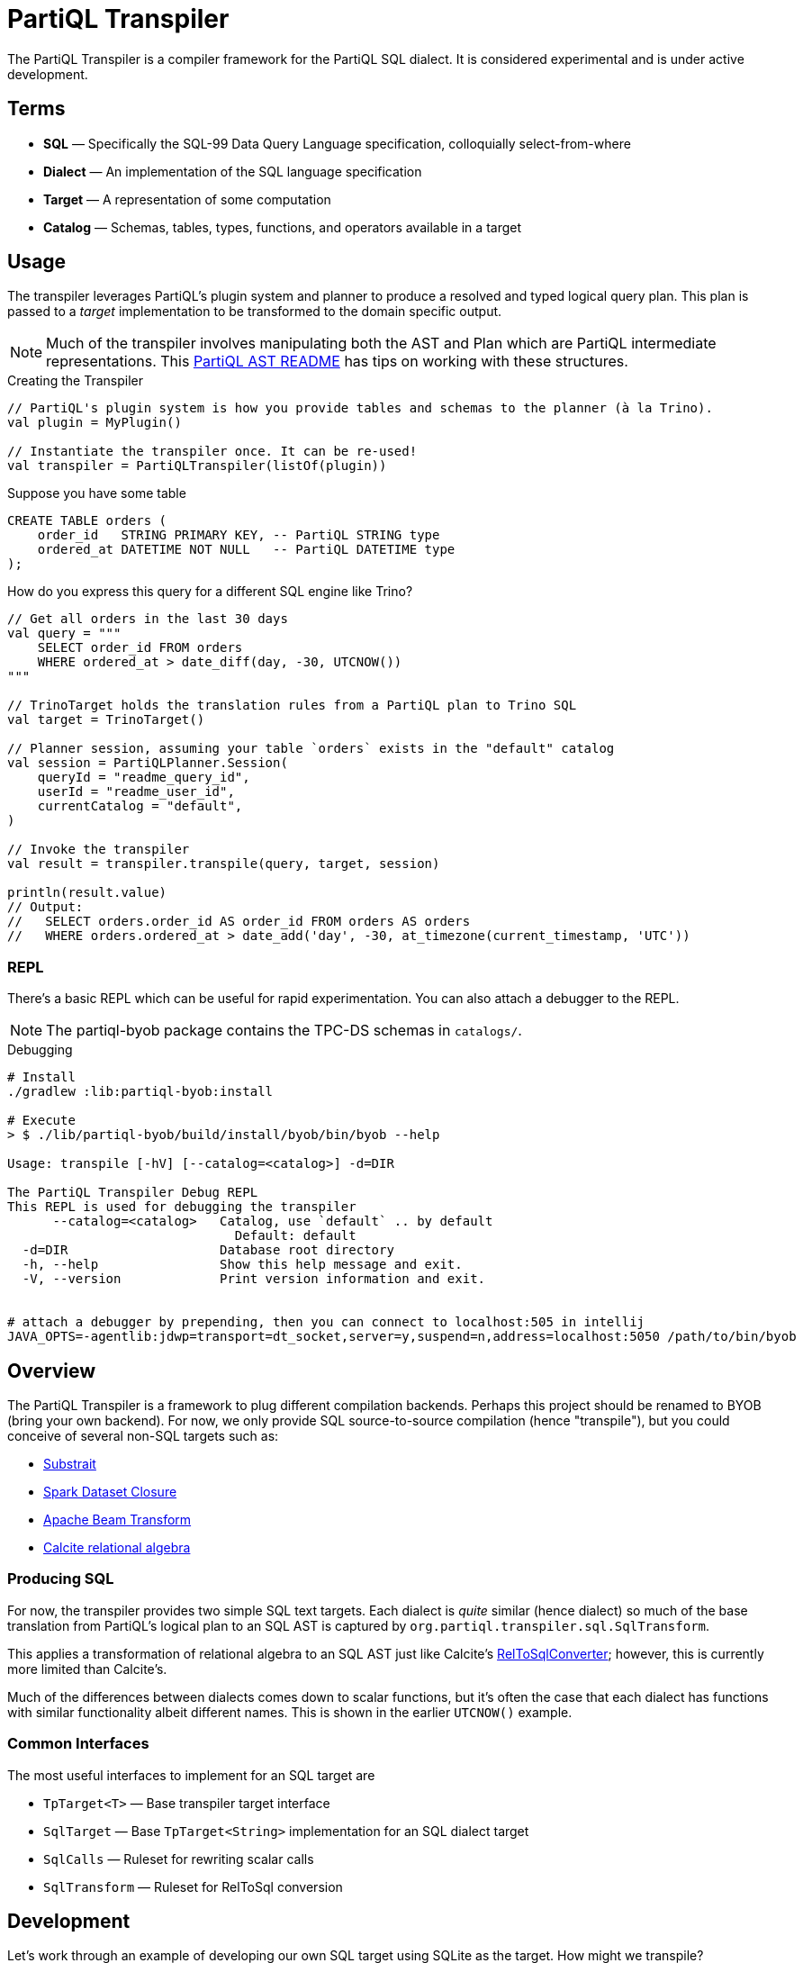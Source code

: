 = PartiQL Transpiler

The PartiQL Transpiler is a compiler framework for the PartiQL SQL dialect.
It is considered experimental and is under active development.

== Terms

* *SQL* — Specifically the SQL-99 Data Query Language specification, colloquially select-from-where
* *Dialect* — An implementation of the SQL language specification
* *Target* — A representation of some computation
* *Catalog* — Schemas, tables, types, functions, and operators available in a target

== Usage

The transpiler leverages PartiQL's plugin system and planner to produce a resolved and typed logical query plan.
This plan is passed to a _target_ implementation to be transformed to the domain specific output.

NOTE: Much of the transpiler involves manipulating both the AST and Plan which are PartiQL intermediate representations.
This xref:https://github.com/partiql/partiql-lang-kotlin/blob/main/partiql-ast/README.adoc[PartiQL AST README] has tips on working with these structures.

.Creating the Transpiler
[source,kotlin]
----
// PartiQL's plugin system is how you provide tables and schemas to the planner (à la Trino).
val plugin = MyPlugin()

// Instantiate the transpiler once. It can be re-used!
val transpiler = PartiQLTranspiler(listOf(plugin))
----

Suppose you have some table

[source,sql]
----
CREATE TABLE orders (
    order_id   STRING PRIMARY KEY, -- PartiQL STRING type
    ordered_at DATETIME NOT NULL   -- PartiQL DATETIME type
);
----

How do you express this query for a different SQL engine like Trino?

[source,kotlin]
----
// Get all orders in the last 30 days
val query = """
    SELECT order_id FROM orders
    WHERE ordered_at > date_diff(day, -30, UTCNOW())
"""

// TrinoTarget holds the translation rules from a PartiQL plan to Trino SQL
val target = TrinoTarget()

// Planner session, assuming your table `orders` exists in the "default" catalog
val session = PartiQLPlanner.Session(
    queryId = "readme_query_id",
    userId = "readme_user_id",
    currentCatalog = "default",
)

// Invoke the transpiler
val result = transpiler.transpile(query, target, session)

println(result.value)
// Output:
//   SELECT orders.order_id AS order_id FROM orders AS orders
//   WHERE orders.ordered_at > date_add('day', -30, at_timezone(current_timestamp, 'UTC'))
----

=== REPL

There's a basic REPL which can be useful for rapid experimentation. You can also attach a debugger to the REPL.

NOTE: The partiql-byob package contains the TPC-DS schemas in `catalogs/`.

.Debugging
[source,bash]
----
# Install
./gradlew :lib:partiql-byob:install

# Execute
> $ ./lib/partiql-byob/build/install/byob/bin/byob --help

Usage: transpile [-hV] [--catalog=<catalog>] -d=DIR

The PartiQL Transpiler Debug REPL
This REPL is used for debugging the transpiler
      --catalog=<catalog>   Catalog, use `default` .. by default
                              Default: default
  -d=DIR                    Database root directory
  -h, --help                Show this help message and exit.
  -V, --version             Print version information and exit.


# attach a debugger by prepending, then you can connect to localhost:505 in intellij
JAVA_OPTS=-agentlib:jdwp=transport=dt_socket,server=y,suspend=n,address=localhost:5050 /path/to/bin/byob
----


== Overview

The PartiQL Transpiler is a framework to plug different compilation backends.
Perhaps this project should be renamed to BYOB (bring your own backend).
For now, we only provide SQL source-to-source compilation (hence "transpile"), but you could conceive of several non-SQL targets such as:

* xref:https://substrait.io/[Substrait]
* xref:https://spark.apache.org/docs/latest/api/java/org/apache/spark/sql/Dataset.html[Spark Dataset Closure]
* xref:https://beam.apache.org/documentation/basics/[Apache Beam Transform]
* xref:https://calcite.apache.org/docs/algebra.html[Calcite relational algebra]

=== Producing SQL

For now, the transpiler provides two simple SQL text targets.
Each dialect is _quite_ similar (hence dialect) so much of the base translation from PartiQL's logical plan to an SQL AST is captured by `org.partiql.transpiler.sql.SqlTransform`.

This applies a transformation of relational algebra to an SQL AST just like Calcite's xref:https://github.com/apache/calcite/blob/main/core/src/main/java/org/apache/calcite/rel/rel2sql/RelToSqlConverter.java[RelToSqlConverter]; however, this is currently more limited than Calcite's.

Much of the differences between dialects comes down to scalar functions, but it's often the case that each dialect has functions with similar functionality albeit different names.
This is shown in the earlier `UTCNOW()` example.

=== Common Interfaces

The most useful interfaces to implement for an SQL target are

* `TpTarget<T>` — Base transpiler target interface
* `SqlTarget` — Base `TpTarget<String>` implementation for an SQL dialect target
* `SqlCalls` — Ruleset for rewriting scalar calls
* `SqlTransform` — Ruleset for RelToSql conversion

== Development

Let's work through an example of developing our own SQL target using SQLite as the target.
How might we transpile?

[source,sql]
----
SELECT CAST(a AS STRING) FROM T
----

With basic familiarity of SQLite, we know that `STRING` is not a valid type name, and we should replace it with `TEXT`.
How do we express this in a transpilation target?

=== Tutorial

.Extend SqlTarget
[source,kotlin]
----
public object SQLiteTarget : SqlTarget() {

    override val target: String = "SQLite"

    // Using SQLite3
    override val version: String = "3"

    // Override the default call ruleset with the SQLiteCalls ruleset
    override fun getCalls(onProblem: Problemhandler): SqlCalls = SQLiteCalls()

    // No need to rewrite the plan, return as is
    override fun rewrite(plan: PartiQLPlan, onProblem: ProblemCallback) = plan
}
----

NOTE: I'm conflicted on how to pass the problem handler to SqlCalls, so that's subject to change.

.Provide Scalar Function Ruleset
[source,kotlin]
----
@OptIn(PartiQLValueExperimental::class)
public class SQLiteCalls : SqlCalls() {

    /**
    * SqlCalls has many open functions which you can extend to override for edge cases.
    */
    override fun rewriteCast(type: PartiQLValueType, args: SqlArgs): Expr = Ast.create {
        if (type == PartiQLValueType.STRING) {
            // do something special for `CAST(.. AS STRING)`
            Ast.create { exprCast(args[0].expr, typeCustom("TEXT")) }
        } else {
            return super.rewriteCast(type, args)
        }
    }
}
----

This is reasonable, but what about replacing all occurrences of STRING with TEXT?
It would be a cumbersome to track down all the places a type might be used (like this `IS` special form is another).

We can actually _also_ extend how SQL is rendered to text via an extendable query printing framework.
See xref:https://github.com/partiql/partiql-lang-kotlin/pull/1183[Pull #1183].
You can provide the pretty-printer a _Dialect_ which contains base behavior for translating from an AST to a Block tree where the Block tree is a basic formatting structure.

Let's implement `SQLiteDialect` and wire it to our `SQLiteTarget`.

.Defining a Dialect
[source,kotlin]
----
public object SQLiteDialect : SqlDialect() {

    override fun visitTypeString(node: Type.String, head: SqlBlock) =
        SqlBlock.Link(head, SqlBlock.Text("TEXT"))
}
----

.Providing the Dialect
All this says is during the fold from an AST to Block tree, is to append the string "TEXT" to the tree.
We can use this dialect for our target by overriding the `dialect` field.

[source,kotlin]
----
public object SQLiteTarget : SqlTarget() {

    // ... same as before

    // hook up the pretty-printer rules
    override val dialect = SQLiteDialect
}
----

== Testing

The PartiQL Transpiler project has a basic testing framework.
Test cases _inputs_ are specified in the `test/resources/`
as _suites_ which are groups of related tests.
Each suite will have some catalog configuration and map of all tests.

IMPORTANT: Each test should be uniquely identifiable by the suite name and the test case key.
This is because test inputs are separated from test targets and must be correlated.
The implication is that every target is responsible for implementing their own assertions to the shared corpus of inputs.

=== Test Input Format

Test cases are currently stored in `test/resources/cases` as Ion documents.
Here is an example:

[source,ion]
----
suite::{
  name: "transpiler_suite_00",    // Unique suite name
  session: {                      // Session configuration for the entire suite
    catalog: "default",           // Session catalog
    path: ["tpc_ds"],             // Session path (search_path / current directory)
    vars: {},                     // Arbitrary Map<String, String> session variables (CURRENT_USER, etc.)
  },
  tests: {
    '0000': {                     // Map<String, Test> — map keys should be unique for lookup
      statement: '''
        -- PartiQL input as Ion multiline string
        SELECT TRIM(LEADING FROM t.a)
        FROM T as t
      ''',
      schema: {                   // Expected query output schema notated as PartiQL Value Schema
        type: "bag",              // See Appendix I for details
        items: {
          type: "struct",
          fields: [
            {
              name: "a",
              type: "string",
            },
          ],
        },
      },
    },
  },
}
----

=== Test Target Format

Targets are responsible for defining their own expected outputs for each test case.
This means that a target could actually implement its assertions however it pleases. In our examples, we are compiling
PartiQL queries to SQL dialects, so we will assert on the output SQL.

Let's walk through the Trino example test cases. Target test assertions are stored in `test/resources/targets`. The
Trino target assertion format looks like this:

[source,ion]
----
target::{
  name: "trino",
  suite: "transpiler_suite_00",
  tests: {
    '0000': {
      statement: '''
        SELECT ltrim(t.a) FROM T as t
      ''',
    },
  },
}
----

We expect PartiQL's special form `TRIM(LEADING FROM t.a)` to map to Trino's xref:https://trino.io/docs/current/functions/string.html#ltrim[`ltrim(_string_)`].
The testing framework has a base class which will generate Junit tests for each input. The target is responsible for
mapping test cases to the expected values. Let's see how we would perform assertions in our Trino example.

See `test/kotlin/org/partiql/transpiler/test/targets/trino` for the full implementation.

[source,kotlin]
----
/**
 * We extend from the TranspilerTestFactory and need only implement `assert`.
 */
class TrinoTargetTestFactory : TranspilerTestFactory<String>(TrinoTarget) {

    // A place to lookup a test given its key
    private val suites: Map<String, TrinoTargetTestSuite>

    // Load all expected results
    init {
        val testDir = TrinoTargetTest::class.java.getResource("/targets/trino")!!.toURI().toPath()
        val testFiles = testDir.toFile().listFiles()!!
        suites = testFiles.associate {
            val text = it.readText()
            val ion = loadSingleElement(text)
            assert(ion is StructElement) { "Test suite file must be a single struct" }
            val suite = TrinoTargetTestSuite.load(ion as StructElement)
            suite.name to suite
        }
    }

    // The base TranspilerTestFactory calls this for every test. Perform your target specific assertions here!
    override fun assert(
        suiteKey: String,
        testKey: String,
        test: PlannerTest,
        result: PartiQLTranspiler.Result<String>,
    ) {
        val expected = lookup(suiteKey, testKey)
        val expectedNormalized = normalize(expected.statement)
        val actualNormalized = normalize(result.output.value)
        assertEquals(expectedNormalized, actualNormalized)
    }

    // Attempt to lookup this test, skipping if the Assumptions fail
    private fun lookup(suiteKey: String, testKey: String): TrinoTargetTest {
        val suite = suites[suiteKey]
        Assumptions.assumeTrue(suite != null)
        val test = suite!!.tests[testKey]
        Assumptions.assumeTrue(test != null)
        return test!!
    }

    /**
     * We're comparing string equality now.
     */
    private fun normalize(query: String): String = query.lines().joinToString(" ") { it.trim() }.trim()
}
----

It is advised to use `Assumptions.assume...` to skip a test rather than fail iff your target does not have a solution.
This will allow the build to succeed even if your target isn't able to fully satisfy the input cases. In the future,
this test suite may exist outside the transpiler's unit tests.

== Appendix

=== I. PartiQL Value Schema Language

Testing schemas are described using a modified version of the xref:https://docs.oracle.com/cd/E26161_02/html/GettingStartedGuide/avroschemas.html#avro-complexdatatypes[Avro JSON schema].
The changes are (1) it's Ion and (2) we use the PartiQL type names.

.Basic Type Schema Examples
[source,ion]
----
// type name atomic types
"int"

// type list for union types
[ "int", "null" ]

// Collection Type
{
  type: "bag",  // valid values "bag", "list", "sexp"
  items: <type>
}

// Struct Type
{
  type: "struct",
  fields: [
    {
      name: "foo",
      type: <type>
    },
    // ....
  ]
}
----

IMPORTANT: For now, we omit constraints such as open/closed structs.

=== II. PartiQL FS Plugin

The PartiQL FS Plugin builds a catalog from a directory tree. It is implemented here https://github.com/partiql/partiql-lang-kotlin/tree/transpile/partiql-planner/src/testFixtures/kotlin/org/partiql/planner/test/plugin.

NOTE: Directories are nested schemas; files represent table schema where the table name is the file name (without .ion).

It will eventually be merged with mockdb. The only difference is that is meoizes parsed schemas and uses PartiQL Value Schema
syntax.
